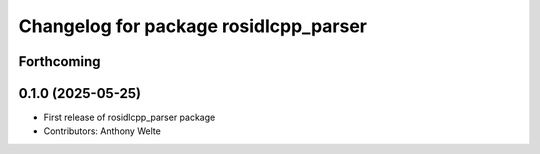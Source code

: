 ^^^^^^^^^^^^^^^^^^^^^^^^^^^^^^^^^^^^^^
Changelog for package rosidlcpp_parser
^^^^^^^^^^^^^^^^^^^^^^^^^^^^^^^^^^^^^^

Forthcoming
-----------

0.1.0 (2025-05-25)
------------------
* First release of rosidlcpp_parser package
* Contributors: Anthony Welte
